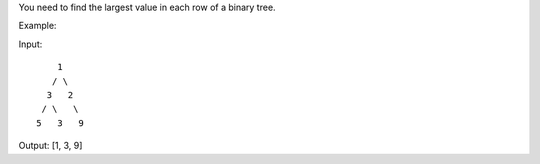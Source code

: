 You need to find the largest value in each row of a binary tree.

Example:

Input:

::

          1
         / \
        3   2
       / \   \  
      5   3   9 

Output: [1, 3, 9]
